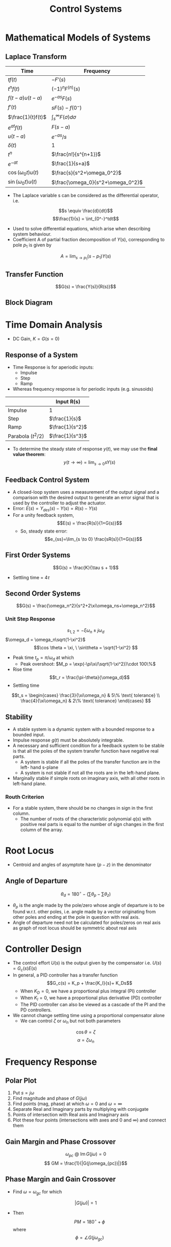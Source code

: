 #+TITLE: Control Systems

#+hugo_section: notes
#+hugo_categories: electronics
#+hugo_menu: :menu "main" :weight 2001

#+startup: content

#+hugo_base_dir: ../
#+hugo_section: ./

#+hugo_auto_set_lastmod: t
#+hugo_weight: auto
#+hugo_custom_front_matter: :mathjax t

* Mathematical Models of Systems
** Laplace Transform
| Time                | Frequency                 |
|---------------------+---------------------------|
| \(tf(t)\)           | \(-F'(s)\)                |
| \(t^nf(t)\)         | \((-1)^nF^{(n)}(s)\)      |
| \(f(t-a)u(t-a)\)    | \(e^{-as}F(s)\)           |
| \(f'(t)\)           | \(sF(s)-f(0^-)\)          |
| \(\frac{1}{t}f(t)\) | \(\int_s^{\infty}F(\sigma)d\sigma\)         |
| \(e^{at}f(t)\)      | \(F(s-a)\)                |
| \(u(t-a)\)          | \(e^{-as}/s\)             |
| \(\delta(t)\)            | 1                         |
| \(t^n\)             | \(\frac{n!}{s^{n+1}}\)    |
| \(e^{-at}\)         | \(\frac{1}{s+a}\)         |
| \(\cos(\omega_0t) u(t)\) | \(\frac{s}{s^2+\omega_0^2}\)   |
| \(\sin(\omega_0t) u(t)\) | \(\frac{\omega_0}{s^2+\omega_0^2}\) |
- The Laplace variable s can be considered as the differential operator, i.e.
\[s \equiv \frac{d}{dt}\]
\[\frac{1}{s} = \int_{0^-}^tdt\]
- Used to solve differential equations, which arise when describing system behaviour.
- Coefficient A of partial fraction decomposition of \(Y(s)\), corresponding to pole \(p_1\) is given by
\[A = \lim_{s\to p_1}(s-p_1)Y(s)\]
** Transfer Function
\[G(s) = \frac{Y(s)}{R(s)}\]
** Block Diagram
[[/images/block-diag-transforms.png]]
* Time Domain Analysis
- DC Gain, \(K = G(s=0)\)
** Response of a System
- Time Response is for aperiodic inputs:
  - Impulse
  - Step
  - Ramp
- Whereas frequency response is for periodic inputs (e.g. sinusoids)

|                      | Input R(s)        |
|----------------------+-------------------|
| Impulse              | 1                 |
| Step                 | \(\frac{1}{s}\)   |
| Ramp                 | \(\frac{1}{s^2}\) |
| Parabola (\(t^2/2\)) | \(\frac{1}{s^3}\) |

- To determine the steady state of response \(y(t)\), we may use the *final value theorem*:
 \[ y(t\to\infty) = \lim_{s\to0}sY(s)\]
** Feedback Control System
- A closed-loop system uses a measurement of the output signal and a comparison with the desired output to generate an error signal that is used by the controller to adjust the actuator.
- Error: \(E(s) = Y_{des}(s) - Y(s) = R(s) - Y(s)\)
- For a unity feedback system, \[E(s) = \frac{R(s)}{1+G(s)}\]
  - So, steady state error:
   \[e_{ss}=\lim_{s \to 0} \frac{sR(s)}{1+G(s)}\]
** First Order Systems
\[G(s) = \frac{K}{\tau s + 1}\]
- Settling time = \(4\tau\)
** Second Order Systems
\[G(s) = \frac{\omega_n^2}{s^2+2\xi\omega_ns+\omega_n^2}\]
*** Unit Step Response
\[s_{1,2} = -\xi\omega_n\pm j\omega_d\]
\(\omega_d = \omega_n\sqrt{1-\xi^2}\)
\[\cos \theta = \xi, \ \sin\theta = \sqrt{1-\xi^2}  \]
- Peak time \(t_p = \pi/\omega_d\) at which
  - Peak overshoot: \(M_p = \exp(-\pi\xi/\sqrt{1-\xi^2})\cdot 100\%\)
- Rise time \[t_r = \frac{\pi-\theta}{\omega_d}\]
- Settling time
\[t_s = \begin{cases} \frac{3}{\xi\omega_n}  & 5\% \text{ tolerance} \\
\frac{4}{\xi\omega_n}  & 2\% \text{ tolerance}
\end{cases}
\]
** Stability
- A stable system is a dynamic system with a bounded response to a bounded input.
- Impulse response \(g(t)\) must be absolutely integrable.
- A necessary and sufficient condition for a feedback system to be stable is that all the poles of the system transfer function have negative real parts.
  - A system is stable if all the poles of the transfer function are in the left- hand s-plane
  - A system is not stable if not all the roots are in the left-hand plane.
- Marginally stable if simple roots on imaginary axis, with all other roots in left-hand plane.
*** Routh Criterion
[[/images/routh-criterion.png]]
- For a stable system, there should be no changes in sign in the first column.
  - The number of roots of the characteristic polynomial \(q(s)\) with positive real parts is equal to the number of sign changes in the first column of the array.
[[/images/routh-order-table.png]]
* Root Locus
[[/images/root-locus-steps.png]]

- Centroid and angles of asymptote have \((p-z)\) in the denominator
** Angle of Departure
\[\theta_d = 180^{\circ} - (\sum \theta_p - \sum \theta_z)\]
- \(\theta_p\) is the angle made by the pole/zero whose angle of departure is to be found w.r.t. other poles, i.e. angle made by a vector originating from other poles and ending at the pole in question with real axis.
- Angle of departure need not be calculated for poles/zeros on real axis as graph of root locus should be symmetric about real axis
* Controller Design
- The control effort \(U(s)\) is the output given by the compensator i.e. \(U(s) = G_c(s)E(s)\)
- In general, a PID controller has a transfer function \[G_c(s) = K_p + \frac{K_I}{s}+ K_Ds\]
  - When \(K_D = 0\), we have a proportional plus integral (PI) controller
  - When \(K_I = 0\), we have a proportional plus derivative (PD) controller
  - The PID controller can also be viewed as a cascade of the PI and the PD controllers.
    [[/images/effect-of-k-pid-variation.png]]
- We cannot change settling time using a proportional compensator alone
  - We can control \(\zeta\) or \(\omega_n\) but not both parameters

\[\cos\theta = \zeta \]
\[\alpha = \zeta\omega_n\]
[[/images/root-locus-omega.png]]
* Frequency Response
** Polar Plot
1. Put \(s = j \omega\)
2. Find magnitude and phase of \(G(j\omega)\)
3. Find points (mag, phase) at which \(\omega = 0\) and \(\omega = \infty\)
4. Separate Real and Imaginary parts by multiplying with conjugate
5. Points of intersection with Real axis and Imaginary axis
6. Plot these four points (intersections with axes and 0 and \(\infty\)) and connect them
** Gain Margin and Phase Crossover
\[\omega_{pc} \ @  \ \operatorname{Im}{G(j\omega)} = 0 \]
\[ GM = \frac{1}{|G(j\omega_{pc})|}\]

** Phase Margin and Gain Crossover
- Find \(\omega = \omega_{gc}\) for which
\[ |G(j\omega)| = 1\]

- Then \[PM = 180^{\circ} + \phi\] where \[\phi = \angle{G(j\omega_{gc})}\]


* Stability in Frequency Domain

** Contours
By convention, the area within a contour to the right of the traversal of the contour is considered to be the area enclosed by the contour. Therefore, we will assume clockwise traversal of a contour to be positive and the area enclosed within the contour to be on the right.
** Nyquist Plot

1. Polar Plot
2. Inverse Polar Plot
3. Nyquist Contour

** Nyquist Criterion
 - A transfer function is called a minimum phase transfer function if all its zeros lie in the left-hand s-plane. It is called a nonminimum phase transfer function if it has zeros in the right-hand s-plane.
 - A feedback system is stable if and only if the contour in the L(s)-plane does not encircle the \((-1, 0)\) point when the number of poles in the right hand plane is zero.
   - \(\omega_{pc} > \omega_{gc}\): stable system
   - \(\omega_{pc} < \omega_{gc}\): unstable system
   - \(\omega_{pc} = \omega_{gc}\): critically stable system
 - If the number of poles in the RHP is not zero, the number of counterclockwise encirclements
 - The \((-1, 0)\)  point on Nyquist plot is same as the  \(0 dB, -180^\circ\) point on Bode plot.
 - The gain margin is the increase in the system gain when phase = −180° that will result in a marginally stable system with intersection of the \(−1 + j0\) point on the Nyquist plot.
